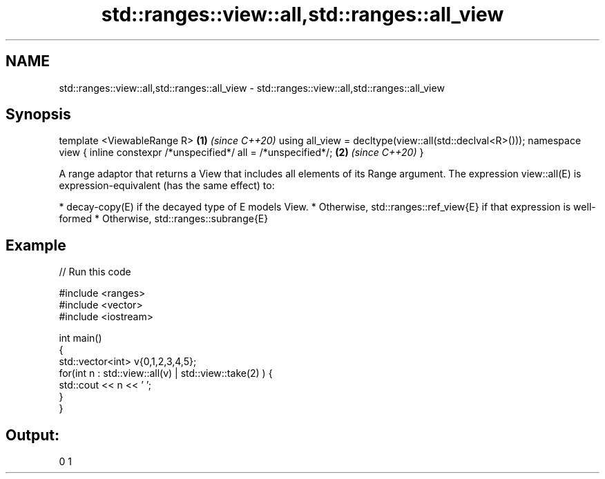 .TH std::ranges::view::all,std::ranges::all_view 3 "2020.03.24" "http://cppreference.com" "C++ Standard Libary"
.SH NAME
std::ranges::view::all,std::ranges::all_view \- std::ranges::view::all,std::ranges::all_view

.SH Synopsis

template <ViewableRange R>                               \fB(1)\fP \fI(since C++20)\fP
using all_view = decltype(view::all(std::declval<R>()));
namespace view {
inline constexpr /*unspecified*/ all = /*unspecified*/;  \fB(2)\fP \fI(since C++20)\fP
}

A range adaptor that returns a View that includes all elements of its Range argument.
The expression view::all(E) is expression-equivalent (has the same effect) to:

* decay-copy(E) if the decayed type of E models View.
* Otherwise, std::ranges::ref_view{E} if that expression is well-formed
* Otherwise, std::ranges::subrange{E}


.SH Example


// Run this code

  #include <ranges>
  #include <vector>
  #include <iostream>

  int main()
  {
    std::vector<int> v{0,1,2,3,4,5};
    for(int n : std::view::all(v) | std::view::take(2) ) {
      std::cout << n << ' ';
    }
  }

.SH Output:

  0 1




